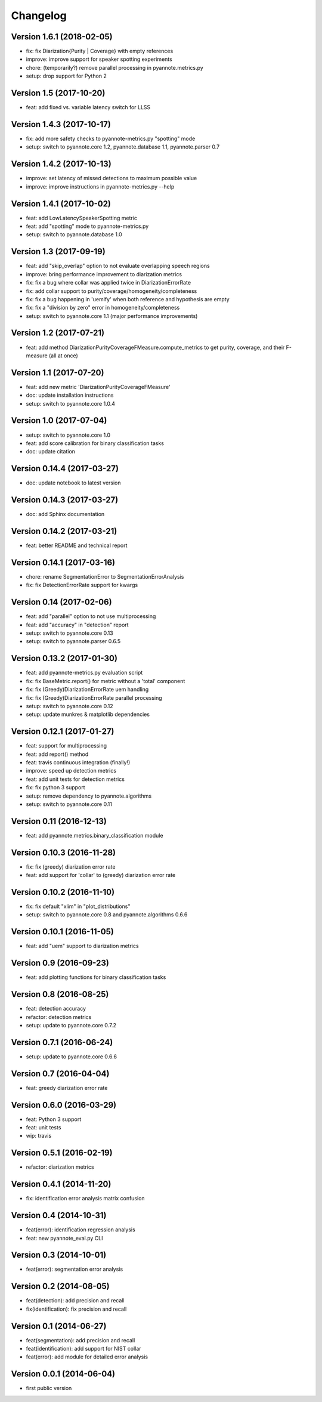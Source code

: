 #########
Changelog
#########

Version 1.6.1 (2018-02-05)
~~~~~~~~~~~~~~~~~~~~~~~~~~

- fix: fix Diarization{Purity | Coverage} with empty references
- improve: improve support for speaker spotting experiments
- chore: (temporarily?) remove parallel processing in pyannote.metrics.py
- setup: drop support for Python 2

Version 1.5 (2017-10-20)
~~~~~~~~~~~~~~~~~~~~~~~~

- feat: add fixed vs. variable latency switch for LLSS

Version 1.4.3 (2017-10-17)
~~~~~~~~~~~~~~~~~~~~~~~~~~

- fix: add more safety checks to pyannote-metrics.py "spotting" mode
- setup: switch to pyannote.core 1.2, pyannote.database 1.1, pyannote.parser 0.7

Version 1.4.2 (2017-10-13)
~~~~~~~~~~~~~~~~~~~~~~~~~~

- improve: set latency of missed detections to maximum possible value
- improve: improve instructions in pyannote-metrics.py --help

Version 1.4.1 (2017-10-02)
~~~~~~~~~~~~~~~~~~~~~~~~~~

- feat: add LowLatencySpeakerSpotting metric
- feat: add "spotting" mode to pyannote-metrics.py
- setup: switch to pyannote.database 1.0

Version 1.3 (2017-09-19)
~~~~~~~~~~~~~~~~~~~~~~~~

- feat: add "skip_overlap" option to not evaluate overlapping speech regions
- improve: bring performance improvement to diarization metrics
- fix: fix a bug where collar was applied twice in DiarizationErrorRate
- fix: add collar support to purity/coverage/homogeneity/completeness
- fix: fix a bug happening in 'uemify' when both reference and hypothesis are empty
- fix: fix a "division by zero" error in homogeneity/completeness
- setup: switch to pyannote.core 1.1 (major performance improvements)

Version 1.2 (2017-07-21)
~~~~~~~~~~~~~~~~~~~~~~~~

- feat: add method DiarizationPurityCoverageFMeasure.compute_metrics to get
  purity, coverage, and their F-measure (all at once)

Version 1.1 (2017-07-20)
~~~~~~~~~~~~~~~~~~~~~~~~

- feat: add new metric 'DiarizationPurityCoverageFMeasure'
- doc: update installation instructions
- setup: switch to pyannote.core 1.0.4

Version 1.0 (2017-07-04)
~~~~~~~~~~~~~~~~~~~~~~~~

- setup: switch to pyannote.core 1.0
- feat: add score calibration for binary classification tasks
- doc: update citation

Version 0.14.4 (2017-03-27)
~~~~~~~~~~~~~~~~~~~~~~~~~~~

- doc: update notebook to latest version

Version 0.14.3 (2017-03-27)
~~~~~~~~~~~~~~~~~~~~~~~~~~~

- doc: add Sphinx documentation

Version 0.14.2 (2017-03-21)
~~~~~~~~~~~~~~~~~~~~~~~~~~~

- feat: better README and technical report

Version 0.14.1 (2017-03-16)
~~~~~~~~~~~~~~~~~~~~~~~~~~~

- chore: rename SegmentationError to SegmentationErrorAnalysis
- fix: fix DetectionErrorRate support for kwargs

Version 0.14 (2017-02-06)
~~~~~~~~~~~~~~~~~~~~~~~~~

- feat: add "parallel" option to not use multiprocessing
- feat: add "accuracy" in "detection" report
- setup: switch to pyannote.core 0.13
- setup: switch to pyannote.parser 0.6.5

Version 0.13.2 (2017-01-30)
~~~~~~~~~~~~~~~~~~~~~~~~~~~

- feat: add pyannote-metrics.py evaluation script
- fix: fix BaseMetric.report() for metric without a 'total' component
- fix: fix (Greedy)DiarizationErrorRate uem handling
- fix: fix (Greedy)DiarizationErrorRate parallel processing
- setup: switch to pyannote.core 0.12
- setup: update munkres & matplotlib dependencies

Version 0.12.1 (2017-01-27)
~~~~~~~~~~~~~~~~~~~~~~~~~~~

- feat: support for multiprocessing
- feat: add report() method
- feat: travis continuous integration (finally!)
- improve: speed up detection metrics
- feat: add unit tests for detection metrics
- fix: fix python 3 support
- setup: remove dependency to pyannote.algorithms
- setup: switch to pyannote.core 0.11

Version 0.11 (2016-12-13)
~~~~~~~~~~~~~~~~~~~~~~~~~

- feat: add pyannote.metrics.binary_classification module

Version 0.10.3 (2016-11-28)
~~~~~~~~~~~~~~~~~~~~~~~~~~~

- fix: fix (greedy) diarization error rate
- feat: add support for 'collar' to (greedy) diarization error rate

Version 0.10.2 (2016-11-10)
~~~~~~~~~~~~~~~~~~~~~~~~~~~

- fix: fix default "xlim" in "plot_distributions"
- setup: switch to pyannote.core 0.8 and pyannote.algorithms 0.6.6

Version 0.10.1 (2016-11-05)
~~~~~~~~~~~~~~~~~~~~~~~~~~~

- feat: add "uem" support to diarization metrics

Version 0.9 (2016-09-23)
~~~~~~~~~~~~~~~~~~~~~~~~

- feat: add plotting functions for binary classification tasks

Version 0.8 (2016-08-25)
~~~~~~~~~~~~~~~~~~~~~~~~

- feat: detection accuracy
- refactor: detection metrics
- setup: update to pyannote.core 0.7.2

Version 0.7.1 (2016-06-24)
~~~~~~~~~~~~~~~~~~~~~~~~~~

- setup: update to pyannote.core 0.6.6

Version 0.7 (2016-04-04)
~~~~~~~~~~~~~~~~~~~~~~~~

- feat: greedy diarization error rate

Version 0.6.0 (2016-03-29)
~~~~~~~~~~~~~~~~~~~~~~~~~~

- feat: Python 3 support
- feat: unit tests
- wip: travis

Version 0.5.1 (2016-02-19)
~~~~~~~~~~~~~~~~~~~~~~~~~~

- refactor: diarization metrics

Version 0.4.1 (2014-11-20)
~~~~~~~~~~~~~~~~~~~~~~~~~~

- fix: identification error analysis matrix confusion

Version 0.4 (2014-10-31)
~~~~~~~~~~~~~~~~~~~~~~~~

- feat(error): identification regression analysis
- feat: new pyannote_eval.py CLI

Version 0.3 (2014-10-01)
~~~~~~~~~~~~~~~~~~~~~~~~

- feat(error): segmentation error analysis

Version 0.2 (2014-08-05)
~~~~~~~~~~~~~~~~~~~~~~~~

- feat(detection): add precision and recall
- fix(identification): fix precision and recall

Version 0.1 (2014-06-27)
~~~~~~~~~~~~~~~~~~~~~~~~

- feat(segmentation): add precision and recall
- feat(identification): add support for NIST collar
- feat(error): add module for detailed error analysis

Version 0.0.1 (2014-06-04)
~~~~~~~~~~~~~~~~~~~~~~~~~~

- first public version
